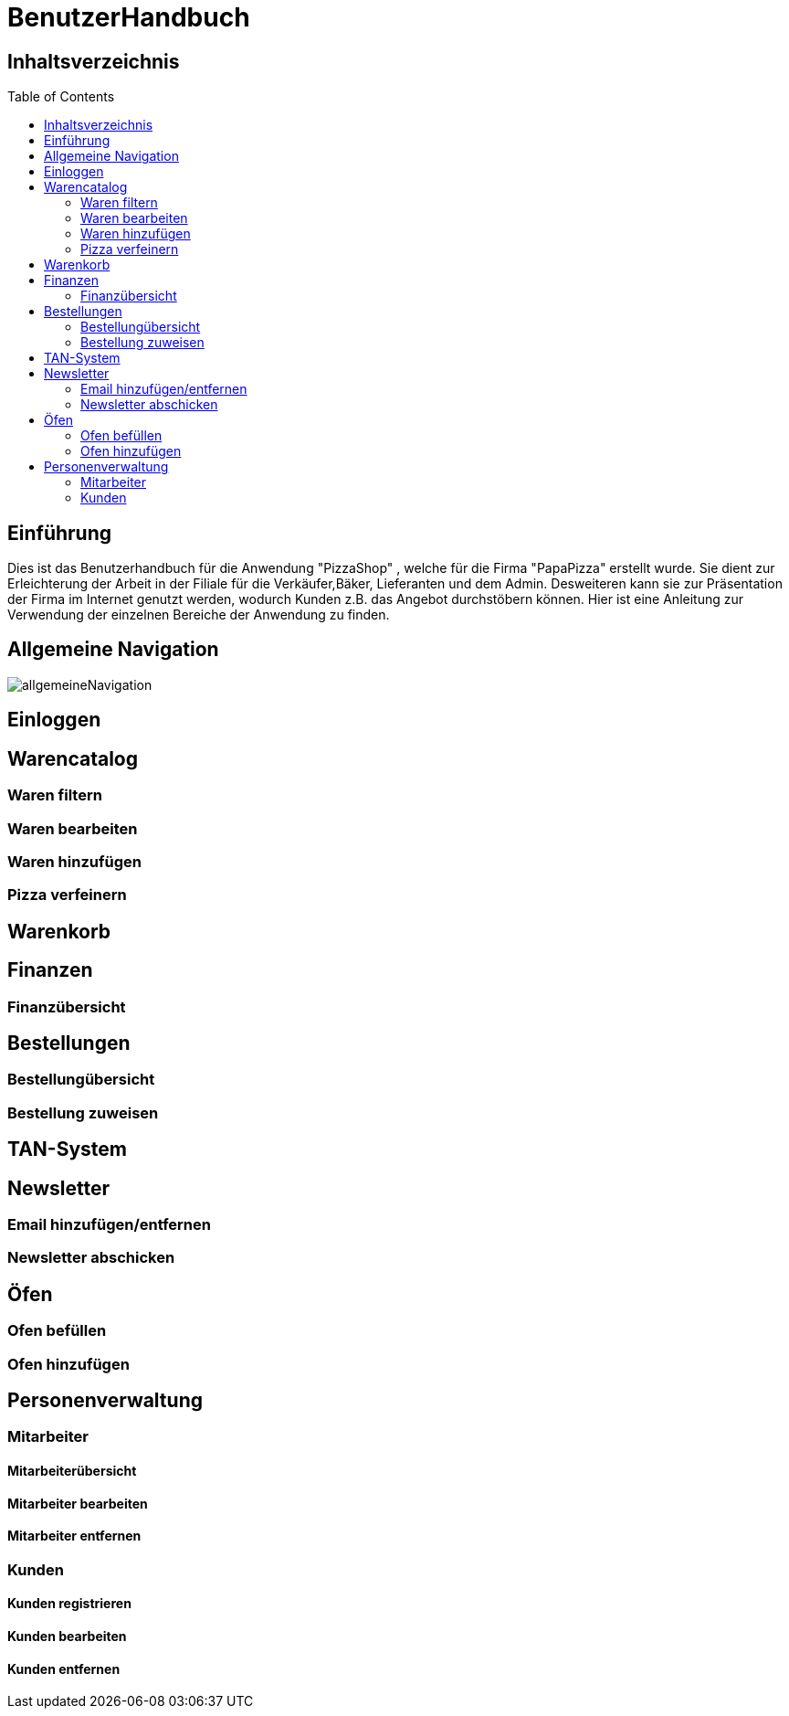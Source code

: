 = BenutzerHandbuch
:toc: macro 

== Inhaltsverzeichnis
toc::[]

== Einführung

Dies ist das Benutzerhandbuch für die Anwendung "PizzaShop" , welche für die Firma "PapaPizza" erstellt wurde.
Sie dient zur Erleichterung der Arbeit in der Filiale für die Verkäufer,Bäker, Lieferanten und dem Admin.
Desweiteren kann sie zur Präsentation der Firma im Internet genutzt werden, wodurch Kunden z.B. das Angebot durchstöbern können.
Hier ist eine Anleitung zur Verwendung der einzelnen Bereiche der Anwendung zu finden.

== Allgemeine Navigation

image::/app/asciidoc/allgemeineNavigation.png[]

== Einloggen

== Warencatalog

=== Waren filtern

=== Waren bearbeiten

=== Waren hinzufügen

=== Pizza verfeinern

== Warenkorb

== Finanzen

=== Finanzübersicht

== Bestellungen

=== Bestellungübersicht

=== Bestellung zuweisen

== TAN-System

== Newsletter

=== Email hinzufügen/entfernen

=== Newsletter abschicken

== Öfen

=== Ofen befüllen

=== Ofen hinzufügen

== Personenverwaltung

=== Mitarbeiter 

==== Mitarbeiterübersicht
==== Mitarbeiter bearbeiten
==== Mitarbeiter entfernen

=== Kunden

==== Kunden registrieren
==== Kunden bearbeiten
==== Kunden entfernen
